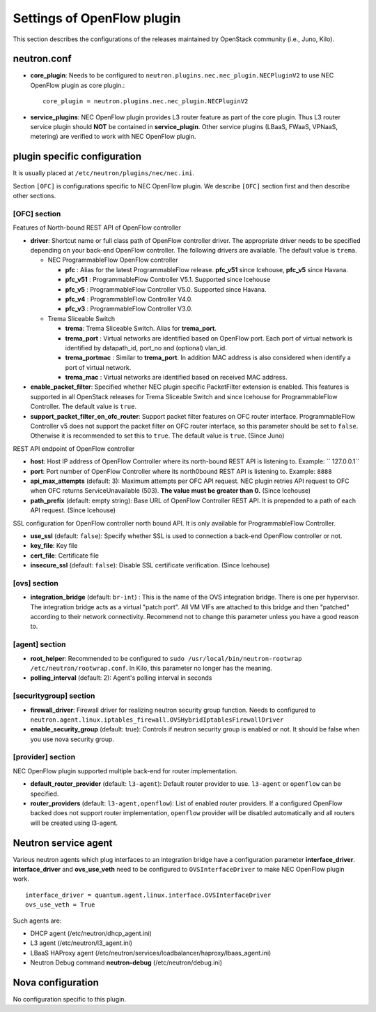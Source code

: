 ===========================
Settings of OpenFlow plugin
===========================

This section describes the configurations of the releases maintained by OpenStack community (i.e., Juno, Kilo).

neutron.conf
============

* **core_plugin**:  Needs to be configured to ``neutron.plugins.nec.nec_plugin.NECPluginV2`` to use NEC OpenFlow plugin as core plugin.::

    core_plugin = neutron.plugins.nec.nec_plugin.NECPluginV2

* **service_plugins**: NEC OpenFlow plugin provides L3 router feature as part of the core plugin.
  Thus L3 router service plugin should **NOT** be contained in **service_plugin**.
  Other service plugins (LBaaS, FWaaS, VPNaaS, metering) are verified to work with NEC OpenFlow plugin.

plugin specific configuration
=============================

It is usually placed at ``/etc/neutron/plugins/nec/nec.ini``.

Section ``[OFC]`` is configurations specific to NEC OpenFlow plugin.
We describe ``[OFC]`` section first and then describe other sections.

[OFC] section
-------------

Features of North-bound REST API of OpenFlow controller

* **driver**: Shortcut name or full class path of OpenFlow controller driver.
  The appropriate driver needs to be specified depending on your back-end OpenFlow controller.
  The following drivers are available. The default value is ``trema``.

  * NEC ProgrammableFlow OpenFlow controller

    * **pfc** : Alias for the latest ProgrammableFlow release. **pfc_v51** since Icehouse, **pfc_v5** since Havana.
    * **pfc_v51** : ProgrammableFlow Controller V5.1. Supported since Icehouse
    * **pfc_v5** : ProgrammableFlow Controller V5.0. Supported since Havana.
    * **pfc_v4** : ProgrammableFlow Controller V4.0.
    * **pfc_v3** : ProgrammableFlow Controller V3.0.

  * Trema Sliceable Switch

    * **trema**: Trema Sliceable Switch. Alias for **trema_port**.
    * **trema_port** : Virtual networks are identified based on OpenFlow port. Each port of virtual network is identified by datapath_id, port_no and (optional) vlan_id.
    * **trema_portmac** : Similar to **trema_port**. In addition MAC address is also considered when identify a port of virtual network.
    * **trema_mac** : Virtual networks are identified based on received MAC address.

* **enable_packet_filter**: Specified whether NEC plugin specific PacketFilter extension is enabled. This features is supported in all OpenStack releases for Trema Sliceable Switch and since Icehouse for ProgrammableFlow Controller. The default value is ``true``.
* **support_packet_filter_on_ofc_router**: Support packet filter features on OFC router interface. ProgrammableFlow Controller v5 does not support the packet filter on OFC router interface, so this parameter should be set to ``false``. Otherwise it is recommended to set this to ``true``. The default value is ``true``. (Since Juno)

REST API endpoint of OpenFlow controller

* **host**: Host IP address of OpenFlow Controller where its north-bound REST API is listening to. Example: `` 127.0.0.1``
* **port**: Port number of OpenFlow Controller where its north0bound REST API is listening to. Example: ``8888``
* **api_max_attempts** (default: 3): Maximum attempts per OFC API request. NEC plugin retries API request to OFC when OFC returns ServiceUnavailable (503). **The value must be greater than 0.** (Since Icehouse)
* **path_prefix** (default: empty string): Base URL of OpenFlow Controller REST API. It is prepended to a path of each API request. (Since Icehouse)

SSL configuration for OpenFlow controller north bound API. It is only available for ProgrammableFlow Controller.

* **use_ssl** (default: ``false``): Specify whether SSL is used to connection a back-end OpenFlow controller or not.
* **key_file**: Key file
* **cert_file**: Certificate file
* **insecure_ssl** (default: ``false``): Disable SSL certificate verification. (Since Icehouse)

[ovs] section
-------------

* **integration_bridge** (default: ``br-int``) : This is the name of the OVS integration bridge. There is one per hypervisor. The integration bridge acts as a virtual "patch port". All VM VIFs are attached to this bridge and then "patched" according to their network connectivity. Recommend not to change this parameter unless you have a good reason to.

[agent] section
---------------

* **root_helper**: Recommended to be configured to ``sudo /usr/local/bin/neutron-rootwrap /etc/neutron/rootwrap.conf``. In Kilo, this parameter no longer has the meaning.
* **polling_interval** (default: 2): Agent's polling interval in seconds

[securitygroup] section
-----------------------

* **firewall_driver**: Firewall driver for realizing neutron security group function. Needs to configured to ``neutron.agent.linux.iptables_firewall.OVSHybridIptablesFirewallDriver``
* **enable_security_group** (default: true): Controls if neutron security group is enabled or not. It should be false when you use nova security group.

[provider] section
------------------

NEC OpenFlow plugin supported multiple back-end for router implementation.

* **default_router_provider** (default: ``l3-agent``): Default router provider to use. ``l3-agent`` or ``openflow`` can be specified.
* **router_providers** (default: ``l3-agent,openflow``): List of enabled router providers. If a configured OpenFlow backed does not support router implementation, ``openflow`` provider will be disabled automatically and all routers will be created using l3-agent.

Neutron service agent
=====================

Various neutron agents which plug interfaces to an integration bridge have a configuration parameter **interface_driver**.
**interface_driver** and **ovs_use_veth** need to be configured to ``OVSInterfaceDriver`` to make NEC OpenFlow plugin work.

::

    interface_driver = quantum.agent.linux.interface.OVSInterfaceDriver
    ovs_use_veth = True

Such agents are:

* DHCP agent (/etc/neutron/dhcp_agent.ini)
* L3 agent (/etc/neutron/l3_agent.ini)
* LBaaS HAProxy agent (/etc/neutron/services/loadbalancer/haproxy/lbaas_agent.ini)
* Neutron Debug command **neutron-debug** (/etc/neutron/debug.ini)

Nova configuration
==================

No configuration specific to this plugin.

